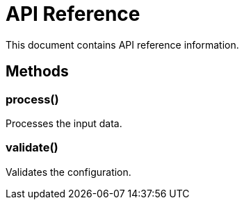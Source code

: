 = API Reference

This document contains API reference information.

== Methods

=== process()

Processes the input data.

=== validate()

Validates the configuration.
